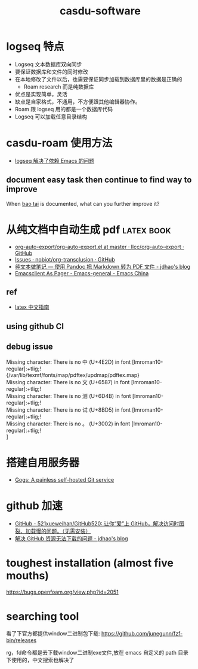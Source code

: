 :PROPERTIES:
:ID:       c9809298-b447-40c7-937f-74efa36bc8f0
:LAST_MODIFIED: [2022-07-29 Fri 15:05]
:END:
#+TITLE: casdu-software
#+CREATED:       [2020-10-28 Wed 15:31]
#+LAST_MODIFIED: [2022-07-29 Fri 15:05]
#+filetags: casdu

* logseq 特点
  :PROPERTIES:
  :ID:       f2814768-cf6c-44bd-b0ae-e6352aee5185
  :LAST_MODIFIED: [2022-07-29 Fri 15:02]
  :END:

- Logseq 文本数据库双向同步
- 要保证数据库和文件的同时修改
- 在本地修改了文件以后，也需要保证同步加载到数据库里的数据是正确的
  - Roam research 而是纯数据库
- 优点是实现简单，灵活
- 缺点是自家格式，不通用，不方便跟其他编辑器协作。
- Roam 跟 logseq 用的都是一个数据库代码
- Logseq 可以加载任意目录结构

* casdu-roam 使用方法
  :PROPERTIES:
  :ID:       f81e341b-e6c8-434b-bbaf-b1282a22a349
  :LAST_MODIFIED: [2021-08-07 Sat 15:42]
  :END:
  - [[id:5fd6cd0c-953b-4401-92a7-8c5061170fb3][logseq 解决了依赖 Emacs 的问题]]
** document easy task then continue to find way to improve
   :PROPERTIES:
   :LAST_MODIFIED: [2021-11-24 Wed 17:37]
   :END:
When [[id:cf1d72a4-c826-4737-9482-0e72a3b25471][bao tai]] is documented, what can you further improve it?

* 从纯文档中自动生成 pdf                                     :latex:book:
  :PROPERTIES:
  :ID:       027aeb69-02e9-4054-98cb-8e12e87ec820
  :LAST_MODIFIED: [2022-07-29 Fri 15:01]
  :END:
  :LOGBOOK:
  - State "DONE"       from "HOLD"       [2021-08-27 Fri 22:36]
  CLOCK: [2021-08-27 Fri 21:44]--[2021-08-27 Fri 22:36] =>  0:52
  - State "HOLD"       from "HOLD"       [2021-08-25 Wed 22:59] \\
    Day 3: codespace 没有问题了；在 debug 从 CI 上直接编译 pdf
  CLOCK: [2021-08-25 Wed 21:47]--[2021-08-25 Wed 22:59] =>  1:12
  - State "HOLD"       from "HOLD"       [2021-08-18 Wed 22:17]
  CLOCK: [2021-08-18 Wed 21:20]--[2021-08-18 Wed 22:17] =>  0:57
  - State "HOLD"       from "HOLD"       [2021-08-12 Thu 22:38]
  CLOCK: [2021-08-12 Thu 22:01]--[2021-08-12 Thu 22:38] =>  0:37
  :END:

  - [[https://github.com/llcc/org-auto-export/blob/master/org-auto-export.el][org-auto-export/org-auto-export.el at master · llcc/org-auto-export · GitHub]]
  - [[https://github.com/nobiot/org-transclusion/issues?q=is%3Aissue+author%3Acryoguy][Issues · nobiot/org-transclusion · GitHub]]
  - [[https://jdhao.github.io/2017/12/10/pandoc-markdown-with-chinese/][纯文本做笔记 --- 使用 Pandoc 把 Markdown 转为 PDF 文件 - jdhao's blog]]
  - [[https://emacs-china.org/t/emacsclient-as-pager/17415][Emacsclient As Pager - Emacs-general - Emacs China]]

** ref
   - [[http://www.ctex.org/documents/latex/graphics/node120.html][latex 中文指南]]
** using github CI
   :PROPERTIES:
   :LAST_MODIFIED: [2021-08-25 Wed 21:48]
   :END:

** debug issue
   :PROPERTIES:
   :LAST_MODIFIED: [2021-08-25 Wed 21:47]
   :END:
   #+begin_verse
Missing character: There is no 中 (U+4E2D) in font [lmroman10-regular]:+tlig;!
{/var/lib/texmf/fonts/map/pdftex/updmap/pdftex.map}
Missing character: There is no 文 (U+6587) in font [lmroman10-regular]:+tlig;!
Missing character: There is no 测 (U+6D4B) in font [lmroman10-regular]:+tlig;!
Missing character: There is no 试 (U+8BD5) in font [lmroman10-regular]:+tlig;!
Missing character: There is no 。 (U+3002) in font [lmroman10-regular]:+tlig;!
]
#+end_verse
* 搭建自用服务器
  :PROPERTIES:
  :LAST_MODIFIED: [2021-08-13 Fri 15:17]
  :END:
  - [[https://gogs.io/][Gogs: A painless self-hosted Git service]]
* github 加速
  :PROPERTIES:
  :LAST_MODIFIED: [2021-08-13 Fri 22:45]
  :END:
  - [[https://github.com/521xueweihan/GitHub520][GitHub - 521xueweihan/GitHub520: 让你“爱”上 GitHub，解决访问时图裂、加载慢的问题。（无需安装）]]
  - [[https://jdhao.github.io/2021/01/08/github_access_issue_in_china/][解决 GitHub 资源无法下载的问题 - jdhao's blog]]
* toughest installation (almost five mouths)
  :PROPERTIES:
  :LAST_MODIFIED: [2021-08-12 Thu 22:02]
  :END:
  https://bugs.openfoam.org/view.php?id=2051
* searching tool

看了下官方都提供window二进制包下载:
<https://github.com/junegunn/fzf-bin/releases>

rg，fd命令都是去下载window二进制exe文件,放在 emacs 自定义的 path 目录
下使用的，中文搜索也解决了
